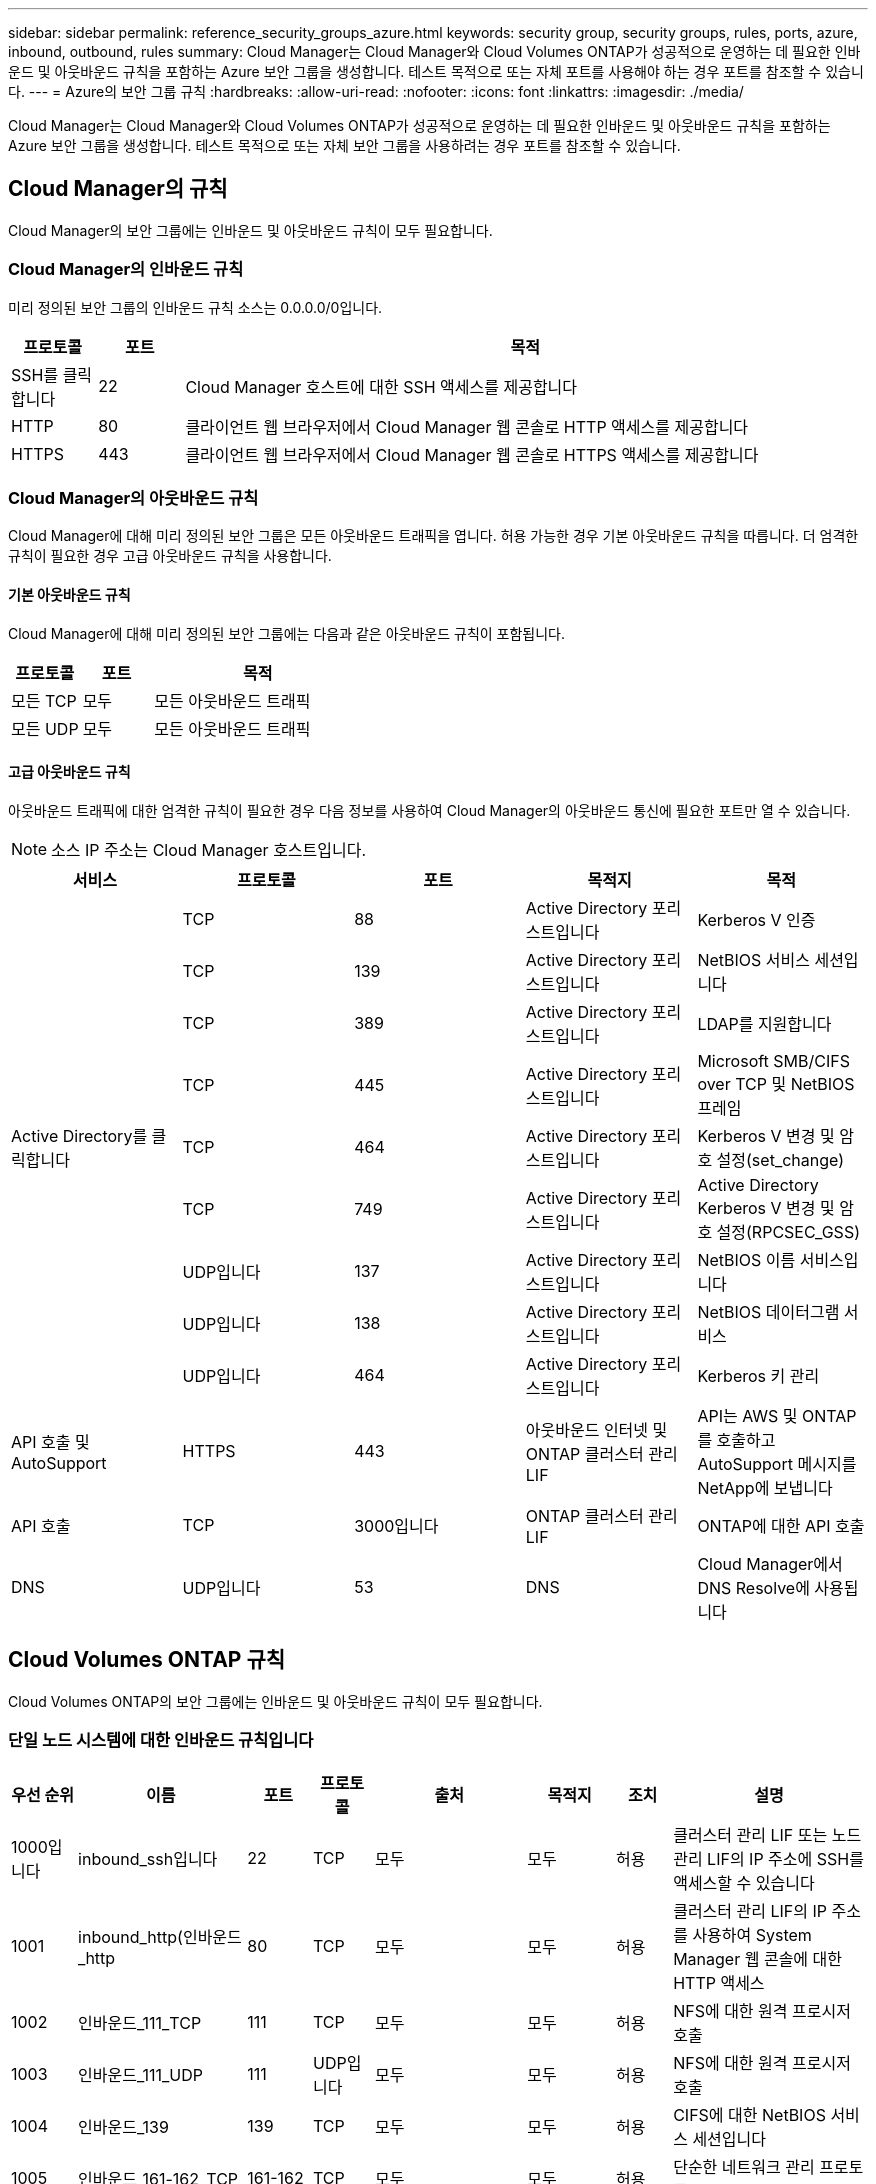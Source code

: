 ---
sidebar: sidebar 
permalink: reference_security_groups_azure.html 
keywords: security group, security groups, rules, ports, azure, inbound, outbound, rules 
summary: Cloud Manager는 Cloud Manager와 Cloud Volumes ONTAP가 성공적으로 운영하는 데 필요한 인바운드 및 아웃바운드 규칙을 포함하는 Azure 보안 그룹을 생성합니다. 테스트 목적으로 또는 자체 포트를 사용해야 하는 경우 포트를 참조할 수 있습니다. 
---
= Azure의 보안 그룹 규칙
:hardbreaks:
:allow-uri-read: 
:nofooter: 
:icons: font
:linkattrs: 
:imagesdir: ./media/


[role="lead"]
Cloud Manager는 Cloud Manager와 Cloud Volumes ONTAP가 성공적으로 운영하는 데 필요한 인바운드 및 아웃바운드 규칙을 포함하는 Azure 보안 그룹을 생성합니다. 테스트 목적으로 또는 자체 보안 그룹을 사용하려는 경우 포트를 참조할 수 있습니다.



== Cloud Manager의 규칙

Cloud Manager의 보안 그룹에는 인바운드 및 아웃바운드 규칙이 모두 필요합니다.



=== Cloud Manager의 인바운드 규칙

미리 정의된 보안 그룹의 인바운드 규칙 소스는 0.0.0.0/0입니다.

[cols="10,10,80"]
|===
| 프로토콜 | 포트 | 목적 


| SSH를 클릭합니다 | 22 | Cloud Manager 호스트에 대한 SSH 액세스를 제공합니다 


| HTTP | 80 | 클라이언트 웹 브라우저에서 Cloud Manager 웹 콘솔로 HTTP 액세스를 제공합니다 


| HTTPS | 443 | 클라이언트 웹 브라우저에서 Cloud Manager 웹 콘솔로 HTTPS 액세스를 제공합니다 
|===


=== Cloud Manager의 아웃바운드 규칙

Cloud Manager에 대해 미리 정의된 보안 그룹은 모든 아웃바운드 트래픽을 엽니다. 허용 가능한 경우 기본 아웃바운드 규칙을 따릅니다. 더 엄격한 규칙이 필요한 경우 고급 아웃바운드 규칙을 사용합니다.



==== 기본 아웃바운드 규칙

Cloud Manager에 대해 미리 정의된 보안 그룹에는 다음과 같은 아웃바운드 규칙이 포함됩니다.

[cols="20,20,60"]
|===
| 프로토콜 | 포트 | 목적 


| 모든 TCP | 모두 | 모든 아웃바운드 트래픽 


| 모든 UDP | 모두 | 모든 아웃바운드 트래픽 
|===


==== 고급 아웃바운드 규칙

아웃바운드 트래픽에 대한 엄격한 규칙이 필요한 경우 다음 정보를 사용하여 Cloud Manager의 아웃바운드 통신에 필요한 포트만 열 수 있습니다.


NOTE: 소스 IP 주소는 Cloud Manager 호스트입니다.

[cols="5*"]
|===
| 서비스 | 프로토콜 | 포트 | 목적지 | 목적 


.9+| Active Directory를 클릭합니다 | TCP | 88 | Active Directory 포리스트입니다 | Kerberos V 인증 


| TCP | 139 | Active Directory 포리스트입니다 | NetBIOS 서비스 세션입니다 


| TCP | 389 | Active Directory 포리스트입니다 | LDAP를 지원합니다 


| TCP | 445 | Active Directory 포리스트입니다 | Microsoft SMB/CIFS over TCP 및 NetBIOS 프레임 


| TCP | 464 | Active Directory 포리스트입니다 | Kerberos V 변경 및 암호 설정(set_change) 


| TCP | 749 | Active Directory 포리스트입니다 | Active Directory Kerberos V 변경 및 암호 설정(RPCSEC_GSS) 


| UDP입니다 | 137 | Active Directory 포리스트입니다 | NetBIOS 이름 서비스입니다 


| UDP입니다 | 138 | Active Directory 포리스트입니다 | NetBIOS 데이터그램 서비스 


| UDP입니다 | 464 | Active Directory 포리스트입니다 | Kerberos 키 관리 


| API 호출 및 AutoSupport | HTTPS | 443 | 아웃바운드 인터넷 및 ONTAP 클러스터 관리 LIF | API는 AWS 및 ONTAP를 호출하고 AutoSupport 메시지를 NetApp에 보냅니다 


| API 호출 | TCP | 3000입니다 | ONTAP 클러스터 관리 LIF | ONTAP에 대한 API 호출 


| DNS | UDP입니다 | 53 | DNS | Cloud Manager에서 DNS Resolve에 사용됩니다 
|===


== Cloud Volumes ONTAP 규칙

Cloud Volumes ONTAP의 보안 그룹에는 인바운드 및 아웃바운드 규칙이 모두 필요합니다.



=== 단일 노드 시스템에 대한 인바운드 규칙입니다

[cols="8,13,8,8,13,13,8,27"]
|===
| 우선 순위 | 이름 | 포트 | 프로토콜 | 출처 | 목적지 | 조치 | 설명 


| 1000입니다 | inbound_ssh입니다 | 22 | TCP | 모두 | 모두 | 허용 | 클러스터 관리 LIF 또는 노드 관리 LIF의 IP 주소에 SSH를 액세스할 수 있습니다 


| 1001 | inbound_http(인바운드_http | 80 | TCP | 모두 | 모두 | 허용 | 클러스터 관리 LIF의 IP 주소를 사용하여 System Manager 웹 콘솔에 대한 HTTP 액세스 


| 1002 | 인바운드_111_TCP | 111 | TCP | 모두 | 모두 | 허용 | NFS에 대한 원격 프로시저 호출 


| 1003 | 인바운드_111_UDP | 111 | UDP입니다 | 모두 | 모두 | 허용 | NFS에 대한 원격 프로시저 호출 


| 1004 | 인바운드_139 | 139 | TCP | 모두 | 모두 | 허용 | CIFS에 대한 NetBIOS 서비스 세션입니다 


| 1005 | 인바운드_161-162_TCP | 161-162 | TCP | 모두 | 모두 | 허용 | 단순한 네트워크 관리 프로토콜 


| 1006)을 참조하십시오 | 인바운드_161-162_UDP | 161-162 | UDP입니다 | 모두 | 모두 | 허용 | 단순한 네트워크 관리 프로토콜 


| 1007 | inbound_443 | 443 | TCP | 모두 | 모두 | 허용 | 클러스터 관리 LIF의 IP 주소를 사용하여 System Manager 웹 콘솔에 대한 HTTPS 액세스 


| 1008 | IN인바운드_445 | 445 | TCP | 모두 | 모두 | 허용 | Microsoft SMB/CIFS over TCP 및 NetBIOS 프레임 


| 1009 | 인바운드_635_TCP | 635 | TCP | 모두 | 모두 | 허용 | NFS 마운트 


| 1010 | 인바운드_635_UDP | 635 | TCP | 모두 | 모두 | 허용 | NFS 마운트 


| 1011 | 인바운드_749 | 749 | TCP | 모두 | 모두 | 허용 | Kerberos 


| 1012 | 인바운드_2049_TCP | 2049 | TCP | 모두 | 모두 | 허용 | NFS 서버 데몬 


| 1013 | 인바운드_2049_UDP | 2049 | UDP입니다 | 모두 | 모두 | 허용 | NFS 서버 데몬 


| 1014 | 인바운드_3260 | 3260 | TCP | 모두 | 모두 | 허용 | iSCSI 데이터 LIF를 통한 iSCSI 액세스 


| 1015 | 인바운드_4045-4046_TCP | 4045-4046 | TCP | 모두 | 모두 | 허용 | NFS 잠금 데몬 및 네트워크 상태 모니터 


| 1016 | 인바운드_4045-4046_UDP | 4045-4046 | UDP입니다 | 모두 | 모두 | 허용 | NFS 잠금 데몬 및 네트워크 상태 모니터 


| 1017 | 인바운드 _ 10000 | 10000입니다 | TCP | 모두 | 모두 | 허용 | NDMP를 사용한 백업 


| 1018 | IN인바운드_11104-11105 | 11104-11105 | TCP | 모두 | 모두 | 허용 | SnapMirror 데이터 전송 


| 3000입니다 | inbound_deny_all_tcp입니다 | 모두 | TCP | 모두 | 모두 | 거부 | 다른 모든 TCP 인바운드 트래픽을 차단합니다 


| 3001 | inbound_deny_all_udp입니다 | 모두 | UDP입니다 | 모두 | 모두 | 거부 | 다른 모든 UDP 인바운드 트래픽을 차단합니다 


| 65000 | AllowVnetInBound 를 참조하십시오 | 모두 | 모두 | 가상네트워크 | 가상네트워크 | 허용 | VNET 내에서 들어오는 인바운드 트래픽입니다 


| 65001)을 참조하십시오 | AllowAzureLoad BalancerInBound 를 참조하십시오 | 모두 | 모두 | AzureLoadBalancer | 모두 | 허용 | Azure 표준 로드 밸런서의 데이터 트래픽 


| 6,5005 | DenyAllInBound를 참조하십시오 | 모두 | 모두 | 모두 | 모두 | 거부 | 다른 모든 인바운드 트래픽을 차단합니다 
|===


=== HA 시스템에 대한 인바운드 규칙


NOTE: 인바운드 데이터 트래픽이 Azure 표준 로드 밸런서를 통과하기 때문에 HA 시스템은 단일 노드 시스템보다 인바운드 규칙이 적습니다. 따라서 "AllowAzureLoadBalancerInBound" 규칙에 나와 있는 것처럼 로드 밸런서의 트래픽이 열려 있어야 합니다.

[cols="8,13,8,8,13,13,8,27"]
|===
| 우선 순위 | 이름 | 포트 | 프로토콜 | 출처 | 목적지 | 조치 | 설명 


| 100 | inbound_443 | 443 | 모두 | 모두 | 모두 | 허용 | 클러스터 관리 LIF의 IP 주소를 사용하여 System Manager 웹 콘솔에 대한 HTTPS 액세스 


| 101 | 인바운드_111_TCP | 111 | 모두 | 모두 | 모두 | 허용 | NFS에 대한 원격 프로시저 호출 


| 102 | 인바운드_2049_TCP | 2049 | 모두 | 모두 | 모두 | 허용 | NFS 서버 데몬 


| 111 | inbound_ssh입니다 | 22 | 모두 | 모두 | 모두 | 허용 | 클러스터 관리 LIF 또는 노드 관리 LIF의 IP 주소에 SSH를 액세스할 수 있습니다 


| 121 | 인바운드_53 | 53 | 모두 | 모두 | 모두 | 허용 | DNS 및 CIFS를 지원합니다 


| 65000 | AllowVnetInBound 를 참조하십시오 | 모두 | 모두 | 가상네트워크 | 가상네트워크 | 허용 | VNET 내에서 들어오는 인바운드 트래픽입니다 


| 65001)을 참조하십시오 | AllowAzureLoad BalancerInBound 를 참조하십시오 | 모두 | 모두 | AzureLoadBalancer | 모두 | 허용 | Azure 표준 로드 밸런서의 데이터 트래픽 


| 6,5005 | DenyAllInBound를 참조하십시오 | 모두 | 모두 | 모두 | 모두 | 거부 | 다른 모든 인바운드 트래픽을 차단합니다 
|===


=== Cloud Volumes ONTAP의 아웃바운드 규칙

Cloud Volumes ONTAP에 대해 미리 정의된 보안 그룹은 모든 아웃바운드 트래픽을 엽니다. 허용 가능한 경우 기본 아웃바운드 규칙을 따릅니다. 더 엄격한 규칙이 필요한 경우 고급 아웃바운드 규칙을 사용합니다.



==== 기본 아웃바운드 규칙

Cloud Volumes ONTAP에 대해 미리 정의된 보안 그룹에는 다음과 같은 아웃바운드 규칙이 포함됩니다.

[cols="20,20,60"]
|===
| 프로토콜 | 포트 | 목적 


| 모든 TCP | 모두 | 모든 아웃바운드 트래픽 


| 모든 UDP | 모두 | 모든 아웃바운드 트래픽 
|===


==== 고급 아웃바운드 규칙

아웃바운드 트래픽에 대해 엄격한 규칙이 필요한 경우 다음 정보를 사용하여 Cloud Volumes ONTAP의 아웃바운드 통신에 필요한 포트만 열 수 있습니다.


NOTE: 소스는 Cloud Volumes ONTAP 시스템의 인터페이스(IP 주소)입니다.

[cols="10,10,10,20,20,40"]
|===
| 서비스 | 프로토콜 | 포트 | 출처 | 목적지 | 목적 


.18+| Active Directory를 클릭합니다 | TCP | 88 | 노드 관리 LIF | Active Directory 포리스트입니다 | Kerberos V 인증 


| UDP입니다 | 137 | 노드 관리 LIF | Active Directory 포리스트입니다 | NetBIOS 이름 서비스입니다 


| UDP입니다 | 138 | 노드 관리 LIF | Active Directory 포리스트입니다 | NetBIOS 데이터그램 서비스 


| TCP | 139 | 노드 관리 LIF | Active Directory 포리스트입니다 | NetBIOS 서비스 세션입니다 


| TCP | 389 | 노드 관리 LIF | Active Directory 포리스트입니다 | LDAP를 지원합니다 


| TCP | 445 | 노드 관리 LIF | Active Directory 포리스트입니다 | Microsoft SMB/CIFS over TCP 및 NetBIOS 프레임 


| TCP | 464 | 노드 관리 LIF | Active Directory 포리스트입니다 | Kerberos V 변경 및 암호 설정(set_change) 


| UDP입니다 | 464 | 노드 관리 LIF | Active Directory 포리스트입니다 | Kerberos 키 관리 


| TCP | 749 | 노드 관리 LIF | Active Directory 포리스트입니다 | Kerberos V 변경 및 암호 설정(RPCSEC_GSS) 


| TCP | 88 | 데이터 LIF(NFS, CIFS) | Active Directory 포리스트입니다 | Kerberos V 인증 


| UDP입니다 | 137 | 데이터 LIF(NFS, CIFS) | Active Directory 포리스트입니다 | NetBIOS 이름 서비스입니다 


| UDP입니다 | 138 | 데이터 LIF(NFS, CIFS) | Active Directory 포리스트입니다 | NetBIOS 데이터그램 서비스 


| TCP | 139 | 데이터 LIF(NFS, CIFS) | Active Directory 포리스트입니다 | NetBIOS 서비스 세션입니다 


| TCP | 389 | 데이터 LIF(NFS, CIFS) | Active Directory 포리스트입니다 | LDAP를 지원합니다 


| TCP | 445 | 데이터 LIF(NFS, CIFS) | Active Directory 포리스트입니다 | Microsoft SMB/CIFS over TCP 및 NetBIOS 프레임 


| TCP | 464 | 데이터 LIF(NFS, CIFS) | Active Directory 포리스트입니다 | Kerberos V 변경 및 암호 설정(set_change) 


| UDP입니다 | 464 | 데이터 LIF(NFS, CIFS) | Active Directory 포리스트입니다 | Kerberos 키 관리 


| TCP | 749 | 데이터 LIF(NFS, CIFS) | Active Directory 포리스트입니다 | Kerberos V 변경 및 암호 설정(RPCSEC_GSS) 


| DHCP를 선택합니다 | UDP입니다 | 68 | 노드 관리 LIF | DHCP를 선택합니다 | 처음으로 설정하는 DHCP 클라이언트 


| DHCPS | UDP입니다 | 67 | 노드 관리 LIF | DHCP를 선택합니다 | DHCP 서버 


| DNS | UDP입니다 | 53 | 노드 관리 LIF 및 데이터 LIF(NFS, CIFS) | DNS | DNS 


| NDMP | TCP | 18600–18699 | 노드 관리 LIF | 대상 서버 | NDMP 복제 


| SMTP | TCP | 25 | 노드 관리 LIF | 메일 서버 | AutoSupport에 사용할 수 있는 SMTP 경고 


.4+| SNMP를 선택합니다 | TCP | 161 | 노드 관리 LIF | 서버 모니터링 | SNMP 트랩으로 모니터링 


| UDP입니다 | 161 | 노드 관리 LIF | 서버 모니터링 | SNMP 트랩으로 모니터링 


| TCP | 162 | 노드 관리 LIF | 서버 모니터링 | SNMP 트랩으로 모니터링 


| UDP입니다 | 162 | 노드 관리 LIF | 서버 모니터링 | SNMP 트랩으로 모니터링 


.2+| SnapMirror를 참조하십시오 | TCP | 11104 | 인터클러스터 LIF | ONTAP 인터클러스터 LIF | SnapMirror에 대한 인터클러스터 통신 세션의 관리 


| TCP | 11105 | 인터클러스터 LIF | ONTAP 인터클러스터 LIF | SnapMirror 데이터 전송 


| Syslog를 클릭합니다 | UDP입니다 | 514 | 노드 관리 LIF | Syslog 서버 | Syslog 메시지를 전달합니다 
|===